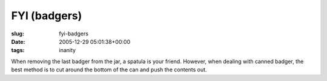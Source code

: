 FYI (badgers)
=============

:slug: fyi-badgers
:date: 2005-12-29 05:01:38+00:00
:tags: inanity

When removing the last badger from the jar, a spatula is your friend.
However, when dealing with canned badger, the best method is to cut
around the bottom of the can and push the contents out.

